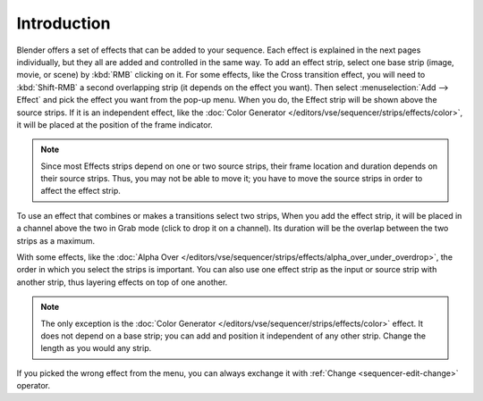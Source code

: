 
************
Introduction
************

Blender offers a set of effects that can be added to your sequence.
Each effect is explained in the next pages individually, but they all are added and controlled in the same way.
To add an effect strip, select one base strip (image, movie, or scene) by :kbd:`RMB` clicking on it.
For some effects, like the Cross transition effect, you will need to :kbd:`Shift-RMB` a second overlapping strip
(it depends on the effect you want). Then select :menuselection:`Add --> Effect`
and pick the effect you want from the pop-up menu. When you do,
the Effect strip will be shown above the source strips. If it is an independent effect,
like the :doc:`Color Generator </editors/vse/sequencer/strips/effects/color>`,
it will be placed at the position of the frame indicator.

.. note::

  Since most Effects strips depend on one or two source strips,
  their frame location and duration depends on their source strips. Thus,
  you may not be able to move it; you have to move the source strips in order to affect the effect strip.

To use an effect that combines or makes a transitions select two strips,
When you add the effect strip, it will be placed in a channel above the two in Grab mode 
(click to drop it on a channel).
Its duration will be the overlap between the two strips as a maximum.

With some effects, like the :doc:`Alpha Over </editors/vse/sequencer/strips/effects/alpha_over_under_overdrop>`,
the order in which you select the strips is important.
You can also use one effect strip as the input or source strip with another strip,
thus layering effects on top of one another.

.. note::

   The only exception is the :doc:`Color Generator </editors/vse/sequencer/strips/effects/color>` effect.
   It does not depend on a base strip; you can add and position it independent of any other strip.
   Change the length as you would any strip.

If you picked the wrong effect from the menu,
you can always exchange it with :ref:`Change <sequencer-edit-change>` operator.

.. (todo) Common Option: Fade

